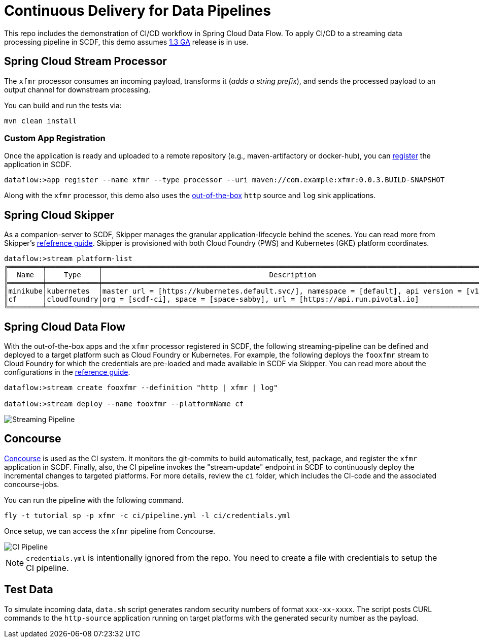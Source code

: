 = Continuous Delivery for Data Pipelines

This repo includes the demonstration of CI/CD workflow in Spring Cloud Data Flow. To apply CI/CD to a streaming data processing pipeline in SCDF, this demo assumes link:https://content.pivotal.io/blog/spring-cloud-data-flow-1-3-continuous-delivery-usability-improvements-and-function-runner[1.3 GA] release is in use.

== Spring Cloud Stream Processor

The `xfmr` processor consumes an incoming payload, transforms it (_adds a string prefix_), and sends the processed payload to an output channel for downstream processing.

You can build and run the tests via:

----
mvn clean install
----

=== Custom App Registration

Once the application is ready and uploaded to a remote repository (e.g., maven-artifactory or docker-hub), you can link:https://docs.spring.io/spring-cloud-dataflow/docs/1.3.0.RELEASE/reference/htmlsingle/#spring-cloud-dataflow-register-stream-apps[register] the application in SCDF.

[source,bash,options=nowrap]
----
dataflow:>app register --name xfmr --type processor --uri maven://com.example:xfmr:0.0.3.BUILD-SNAPSHOT
----

Along with the `xfmr` processor, this demo also uses the link:http://cloud.spring.io/spring-cloud-stream-app-starters/[out-of-the-box] `http` source and `log` sink applications.

== Spring Cloud Skipper

As a companion-server to SCDF, Skipper manages the granular application-lifecycle behind the scenes. You can read more from Skipper's link:https://docs.spring.io/spring-cloud-skipper/docs/1.0.0.RELEASE/reference/htmlsingle/#three-minute-tour[refefrence guide]. Skipper is provisioned with both Cloud Foundry (PWS) and Kubernetes (GKE) platform coordinates.

[source,bash,options=nowrap]
----
dataflow:>stream platform-list
╔════════╤════════════╤═════════════════════════════════════════════════════════════════════════════════════════╗
║  Name  │    Type    │                                       Description                                       ║
╠════════╪════════════╪═════════════════════════════════════════════════════════════════════════════════════════╣
║minikube│kubernetes  │master url = [https://kubernetes.default.svc/], namespace = [default], api version = [v1]║
║cf      │cloudfoundry│org = [scdf-ci], space = [space-sabby], url = [https://api.run.pivotal.io]               ║
╚════════╧════════════╧═════════════════════════════════════════════════════════════════════════════════════════╝
----

== Spring Cloud Data Flow

With the out-of-the-box apps and the `xfmr` processor registered in SCDF, the following streaming-pipeline can be defined and deployed to a target platform such as Cloud Foundry or Kubernetes. For example, the following deploys the `fooxfmr` stream to Cloud Foundry for which the credentials are pre-loaded and made available in SCDF via Skipper. You can read more about the configurations in the link:https://docs.spring.io/spring-cloud-dataflow/docs/1.3.0.RELEASE/reference/htmlsingle/#spring-cloud-dataflow-streams-skipper[reference guide].

[source,bash,options=nowrap]
----
dataflow:>stream create fooxfmr --definition "http | xfmr | log"

dataflow:>stream deploy --name fooxfmr --platformName cf
----

image::https://github.com/sabbyanandan/xfmr/raw/master/images/scdf-streaming-pipeline.png[Streaming Pipeline]

== Concourse

link:http://concourse.ci/[Concourse] is used as the CI system. It monitors the git-commits to build automatically, test, package, and register the `xfmr` application in SCDF. Finally, also, the CI pipeline invokes the "stream-update" endpoint in SCDF to continuously deploy the incremental changes to targeted platforms. For more details, review the `ci` folder, which includes the CI-code and the associated concourse-jobs.

You can run the pipeline with the following command.

[source,bash,options=nowrap]
----
fly -t tutorial sp -p xfmr -c ci/pipeline.yml -l ci/credentials.yml
----

Once setup, we can access the `xfmr` pipeline from Concourse.

image::https://github.com/sabbyanandan/xfmr/raw/master/images/xfmr-ci-pipeline.png[CI Pipeline]

NOTE: `credentials.yml` is intentionally ignored from the repo. You need to create a file with credentials to setup the CI pipeline.

== Test Data

To simulate incoming data, `data.sh` script generates random security numbers of format `xxx-xx-xxxx`. The script posts CURL commands to the `http-source` application running on target platforms with the generated security number as the payload.